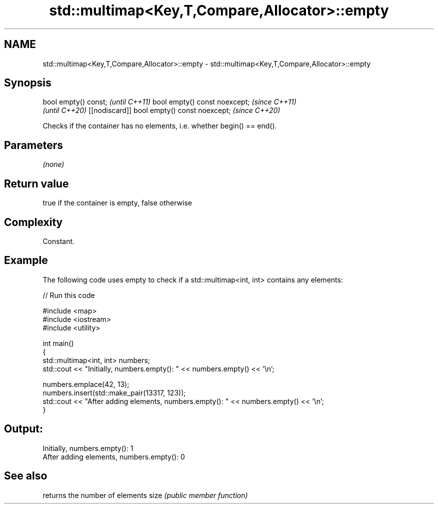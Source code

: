 .TH std::multimap<Key,T,Compare,Allocator>::empty 3 "2020.03.24" "http://cppreference.com" "C++ Standard Libary"
.SH NAME
std::multimap<Key,T,Compare,Allocator>::empty \- std::multimap<Key,T,Compare,Allocator>::empty

.SH Synopsis

bool empty() const;                         \fI(until C++11)\fP
bool empty() const noexcept;                \fI(since C++11)\fP
                                            \fI(until C++20)\fP
[[nodiscard]] bool empty() const noexcept;  \fI(since C++20)\fP

Checks if the container has no elements, i.e. whether begin() == end().

.SH Parameters

\fI(none)\fP

.SH Return value

true if the container is empty, false otherwise

.SH Complexity

Constant.

.SH Example

The following code uses empty to check if a std::multimap<int, int> contains any elements:

// Run this code

  #include <map>
  #include <iostream>
  #include <utility>

  int main()
  {
      std::multimap<int, int> numbers;
      std::cout << "Initially, numbers.empty(): " << numbers.empty() << '\\n';

      numbers.emplace(42, 13);
      numbers.insert(std::make_pair(13317, 123));
      std::cout << "After adding elements, numbers.empty(): " << numbers.empty() << '\\n';
  }

.SH Output:

  Initially, numbers.empty(): 1
  After adding elements, numbers.empty(): 0


.SH See also


     returns the number of elements
size \fI(public member function)\fP




